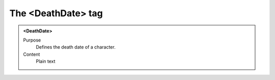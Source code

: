 ===================
The <DeathDate> tag
===================

.. admonition:: <DeathDate>
   
   Purpose
      Defines the death date of a character.

   Content
      Plain text 
    